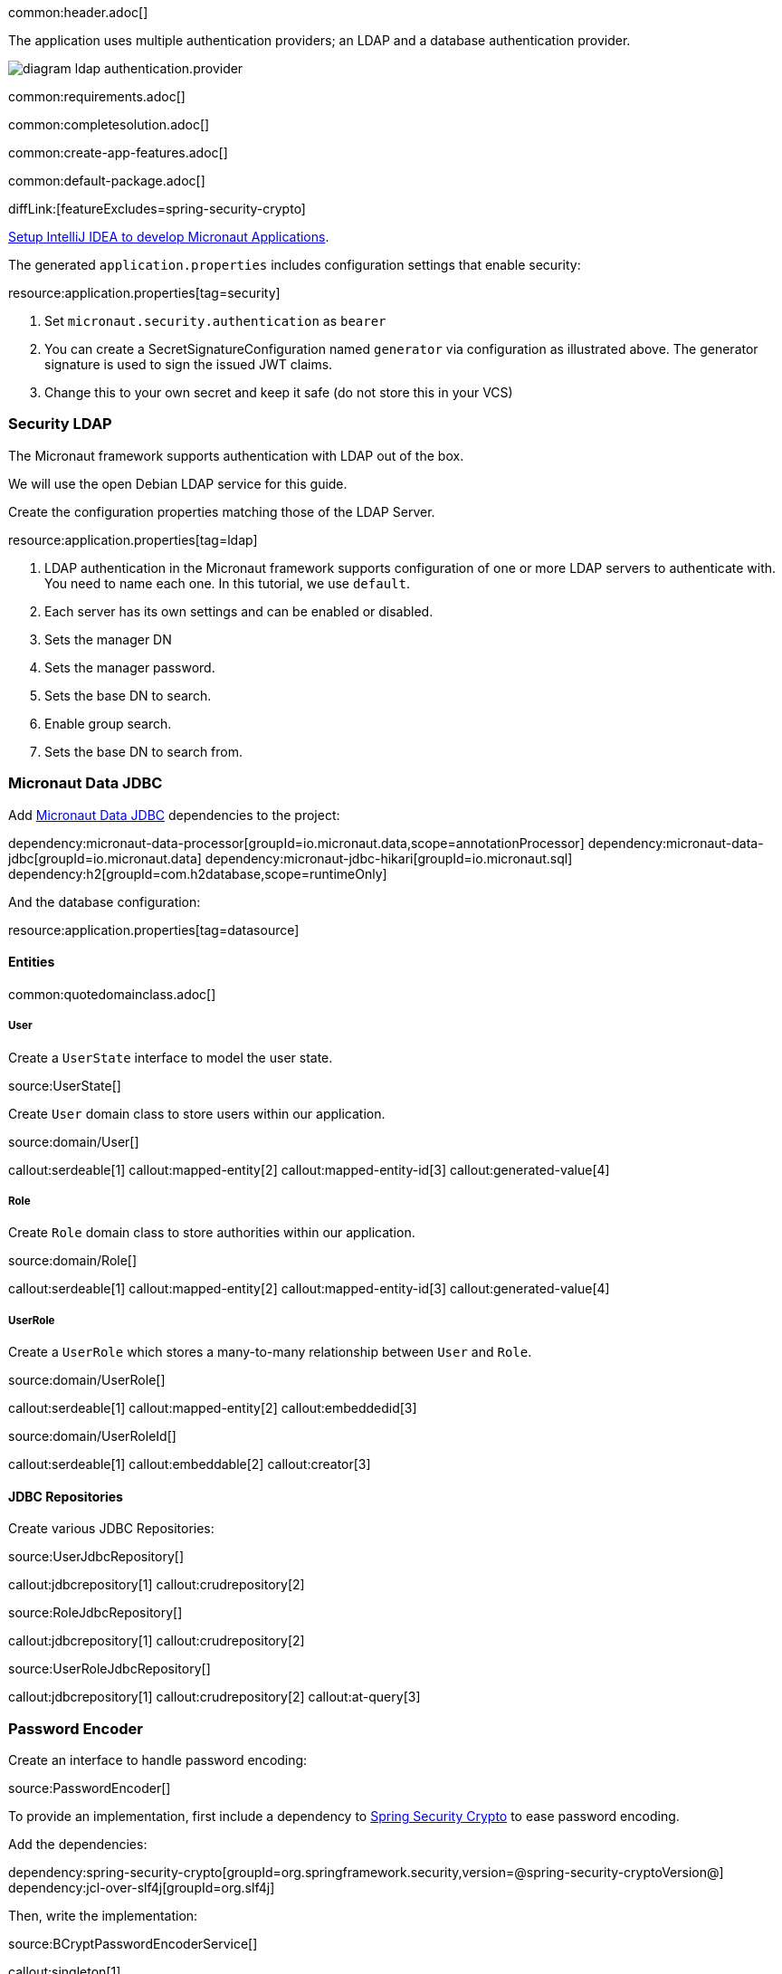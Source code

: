 common:header.adoc[]

The application uses multiple authentication providers; an LDAP and a database authentication provider.

image:diagram-ldap-authentication.provider.svg[]

common:requirements.adoc[]

common:completesolution.adoc[]

common:create-app-features.adoc[]

common:default-package.adoc[]

diffLink:[featureExcludes=spring-security-crypto]

https://guides.micronaut.io/latest/micronaut-intellij-idea-ide-setup.html[Setup IntelliJ IDEA to develop Micronaut Applications].

The generated `application.properties` includes configuration settings that enable security:

resource:application.properties[tag=security]

<1> Set `micronaut.security.authentication` as `bearer`
<2> You can create a SecretSignatureConfiguration named `generator` via configuration as illustrated above. The generator signature is used to sign the issued JWT claims.
<3> Change this to your own secret and keep it safe (do not store this in your VCS)

=== Security LDAP

The Micronaut framework supports authentication with LDAP out of the box.

We will use the open Debian LDAP service for this guide.

Create the configuration properties matching those of the LDAP Server.

resource:application.properties[tag=ldap]

<1> LDAP authentication in the Micronaut framework supports configuration of one or more LDAP servers to authenticate with. You need to name each one. In this tutorial, we use `default`.
<2> Each server has its own settings and can be enabled or disabled.
<3> Sets the manager DN
<4> Sets the manager password.
<5> Sets the base DN to search.
<6> Enable group search.
<7> Sets the base DN to search from.

=== Micronaut Data JDBC

Add https://micronaut-projects.github.io/micronaut-data/latest/guide/#jdbc[Micronaut Data JDBC] dependencies to the project:

:dependencies:

dependency:micronaut-data-processor[groupId=io.micronaut.data,scope=annotationProcessor]
dependency:micronaut-data-jdbc[groupId=io.micronaut.data]
dependency:micronaut-jdbc-hikari[groupId=io.micronaut.sql]
dependency:h2[groupId=com.h2database,scope=runtimeOnly]

:dependencies:

And the database configuration:

resource:application.properties[tag=datasource]

==== Entities

common:quotedomainclass.adoc[]

===== User

Create a `UserState` interface to model the user state.

source:UserState[]

Create `User` domain class to store users within our application.

source:domain/User[]

callout:serdeable[1]
callout:mapped-entity[2]
callout:mapped-entity-id[3]
callout:generated-value[4]

===== Role

Create `Role` domain class to store authorities within our application.

source:domain/Role[]

callout:serdeable[1]
callout:mapped-entity[2]
callout:mapped-entity-id[3]
callout:generated-value[4]

===== UserRole

Create a `UserRole` which stores a many-to-many relationship between `User` and `Role`.

source:domain/UserRole[]

callout:serdeable[1]
callout:mapped-entity[2]
callout:embeddedid[3]

source:domain/UserRoleId[]

callout:serdeable[1]
callout:embeddable[2]
callout:creator[3]

==== JDBC Repositories

Create various JDBC Repositories:

source:UserJdbcRepository[]

callout:jdbcrepository[1]
callout:crudrepository[2]

source:RoleJdbcRepository[]

callout:jdbcrepository[1]
callout:crudrepository[2]

source:UserRoleJdbcRepository[]

callout:jdbcrepository[1]
callout:crudrepository[2]
callout:at-query[3]

=== Password Encoder

Create an interface to handle password encoding:

source:PasswordEncoder[]

To provide an implementation, first include a dependency to https://docs.spring.io/spring-security/site/docs/3.1.x/reference/crypto.html[Spring Security Crypto] to ease password encoding.

Add the dependencies:

:dependencies:

dependency:spring-security-crypto[groupId=org.springframework.security,version=@spring-security-cryptoVersion@]
dependency:jcl-over-slf4j[groupId=org.slf4j]

:dependencies:

Then, write the implementation:

source:BCryptPasswordEncoderService[]

callout:singleton[1]

=== Register Service

We will register a user when the application starts up.

Create `RegisterService`

source:RegisterService[]

Update the `Application` class to be an event listener, and use `RegisterService` to create a user:

source:Application[]

callout:server-startup-event[1]
callout:constructor-di[number=2,arg0=RegisterService]
<3> Register a new user when the application starts.

=== Delegating Authentication Provider

We will set up a https://micronaut-projects.github.io/micronaut-security/latest/api/io/micronaut/security/authentication/AuthenticationProvider.html[AuthenticationProvider] a described in the next diagram.

image::delegating_authentication_provider.svg[]

Next, we create interfaces and implementations for each of the pieces of the previous diagram.

==== User Fetcher

Create an interface to retrieve a `UserState` given a username.

source:UserFetcher[]

Provide an implementation:

source:UserFetcherService[]

callout:singleton[1]
<2> `UserJdbcRepository` is injected via constructor injection.

==== Authorities Fetcher

Create an interface to retrieve roles given a username.

source:AuthoritiesFetcher[]

Provide an implementation:

source:AuthoritiesFetcherService[]

callout:singleton[1]
<2> `UserRoleJdbcRepository` is injected via constructor injection.

==== Authentication Provider

Create an authentication provider which uses the interfaces you wrote in the previous sections.

source:DelegatingAuthenticationProvider[]

<1> The configured I/O executor service is injected
<2> `subscribeOn` method schedules the operation on the I/O thread pool

IMPORTANT: It is critical that any blocking I/O operations (such as fetching the user from the database in the previous code sample) are offloaded to a separate thread pool that does not block the Event loop.

=== LDAP Authentication Provider test

Create a test to verify an LDAP user can log in.

test:LoginLdapTest[]

callout:micronaut-test[1]
callout:http-client[2]
<3> Inject the `TokenValidator` bean.
callout:http-request[4]
<5> If you attempt to access a secured endpoint without authentication, 401 is returned
<6> Use the `tokenValidator` bean previously injected.

=== Login Testing

Test `/login` endpoint. We verify both LDAP and DB authentication providers work.

test:LoginControllerTest[]

common:testApp.adoc[]

common:runapp.adoc[]

common:next.adoc[]

common:helpWithMicronaut.adoc[]
